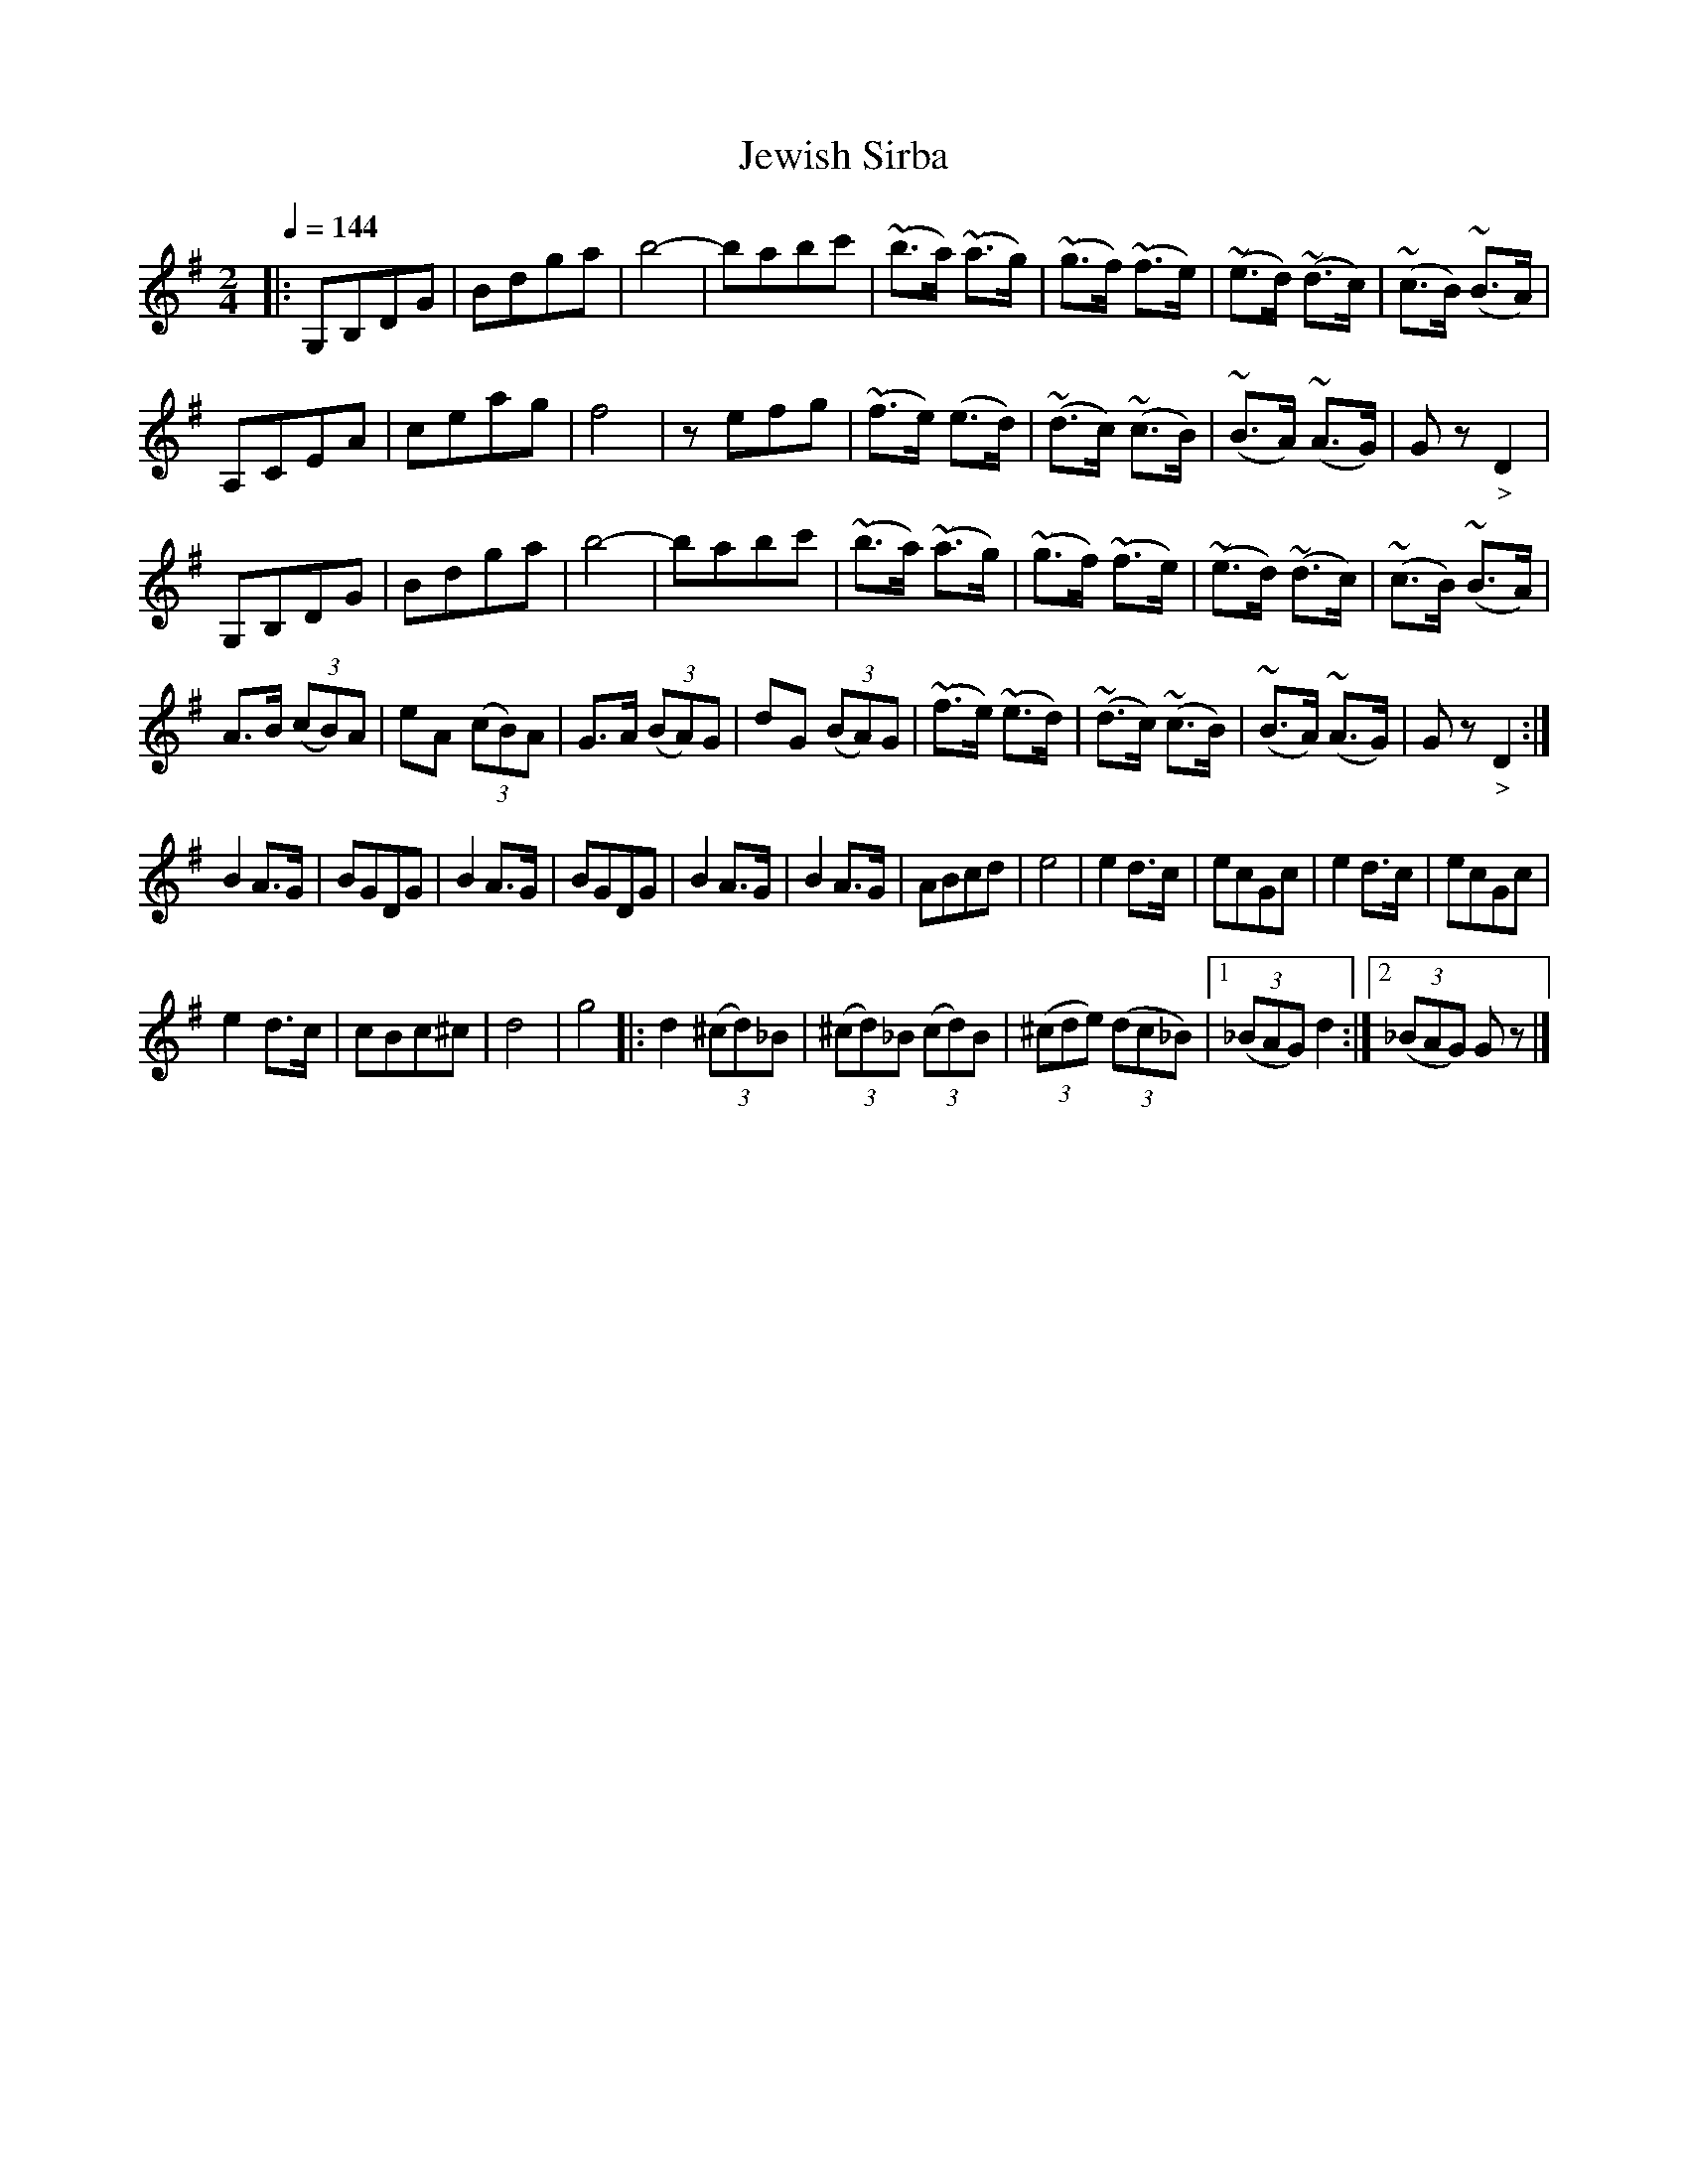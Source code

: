 X: 346
T: Jewish Sirba
R: sirba
Q: 1/4=144
B: German Goldenshteyn "Shpilt klezmorimlach klingen zoln di gesalach" New York 2003 v.3 #46
Z: 2013 John Chambers <jc:trillian.mit.edu>
M: 2/4
L: 1/8
K: G
|:\
G,B,DG | Bdga | b4- | babc' |\
(~b>a) (~a>g) | (~g>f) (~f>e) | (~e>d) (~d>c) | (~c>B) (~B>A) |
A,CEA | ceag | f4 | zefg |\
(~f>e) (e>d) | (~d>c) (~c>B) | (~B>A) (~A>G) | Gz "_>"D2 |
G,B,DG | Bdga | b4- | babc' |\
(~b>a) (~a>g) | (~g>f) (~f>e) | (~e>d) (~d>c) | (~c>B) (~B>A) |
A>B (3(cB)A | eA (3(cB)A | G>A (3(BA)G | dG (3(BA)G |\
(~f>e) (~e>d) | (~d>c) (~c>B) | (~B>A) (~A>G) | Gz "_>"D2 :|
B2 A>G | BGDG | B2 A>G | BGDG |\
B2 A>G | B2 A>G | ABcd | e4 |\
e2 d>c | ecGc | e2 d>c | ecGc |
e2 d>c | cBc^c | d4 | g4 \
|: d2 (3(^cd)_B | (3(^cd)_B (3(cd)B |\
(3(^cde) (3(dc_B) |[1 (3(_BAG) d2 :|[2 (3(_BAG) Gz |]
